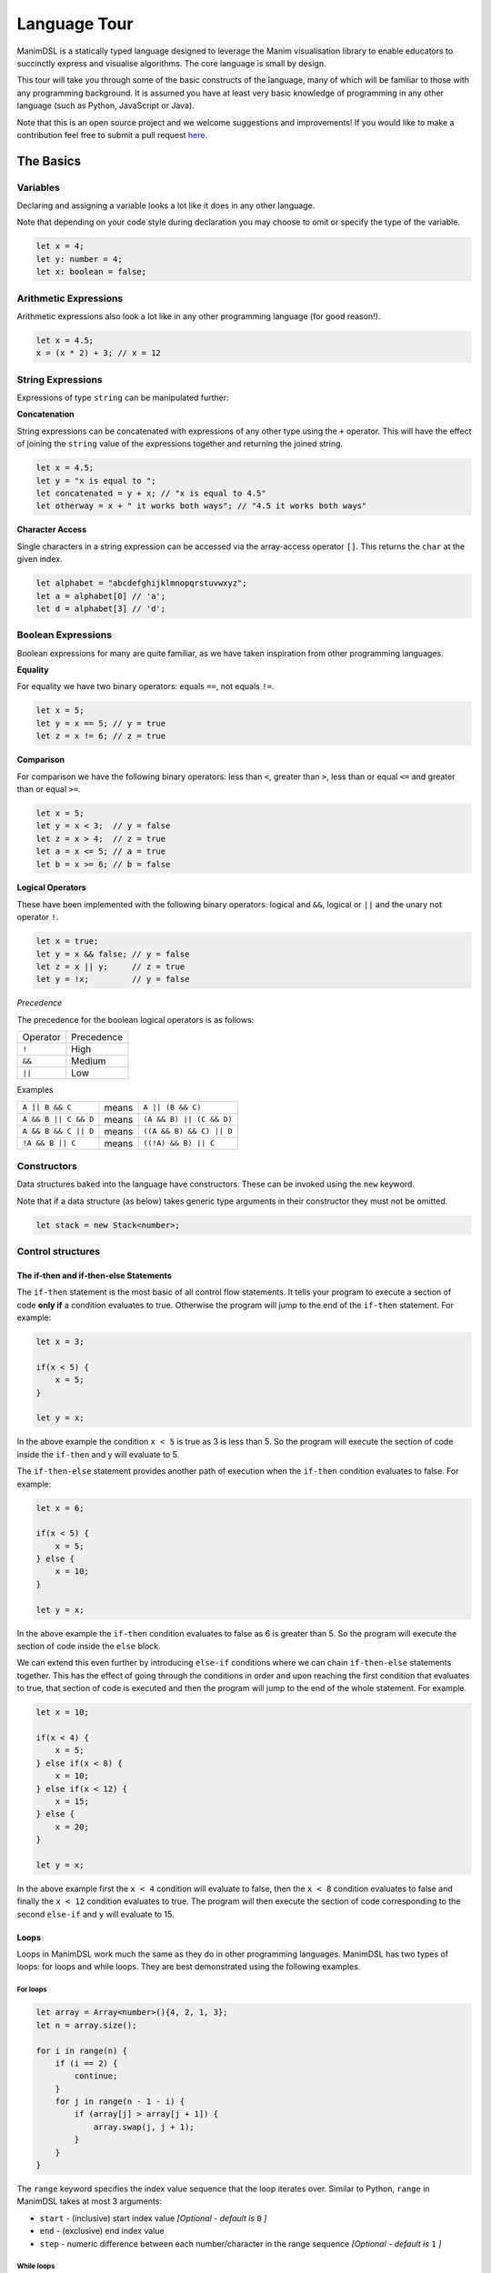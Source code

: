 Language Tour
=====================================

ManimDSL is a statically typed language designed to leverage the Manim visualisation library to enable educators to succinctly express and visualise algorithms. The core language is small by design.

This tour will take you through some of the basic constructs of the language, many of which will be familiar to those with any programming background.
It is assumed you have at least very basic knowledge of programming in any other language (such as Python, JavaScript or Java). 


Note that this is an open source project and we welcome suggestions and improvements! If you would like to make a contribution feel free to submit a pull request `here <https://github.com/ManimDSL/ManimDSLCompiler/tree/master/>`_.


The Basics
----------

Variables
^^^^^^^^^^^^

Declaring and assigning a variable looks a lot like it does in any other language. 

Note that depending on your code style during declaration you may choose to omit or specify the type of the variable.

.. code :: javascript
    
    let x = 4;
    let y: number = 4;
    let x: boolean = false; 


Arithmetic Expressions
^^^^^^^^^^^^^^^^^^^^^^

Arithmetic expressions also look a lot like in any other programming language (for good reason!). 

.. code :: javascript
    
    let x = 4.5;
    x = (x * 2) + 3; // x = 12

String Expressions
^^^^^^^^^^^^^^^^^^^

Expressions of type ``string`` can be manipulated further:

**Concatenation**

String expressions can be concatenated with expressions of any other type using the ``+`` operator. This will have the effect
of joining the ``string`` value of the expressions together and returning the joined string.

.. code :: javascript
    
    let x = 4.5;
    let y = "x is equal to ";
    let concatenated = y + x; // "x is equal to 4.5"
    let otherway = x + " it works both ways"; // "4.5 it works both ways"


**Character Access**

Single characters in a string expression can be accessed via the array-access operator ``[]``. This returns the ``char`` at the given index.

.. code :: javascript

    let alphabet = "abcdefghijklmnopqrstuvwxyz";
    let a = alphabet[0] // 'a';
    let d = alphabet[3] // 'd';

Boolean Expressions
^^^^^^^^^^^^^^^^^^^
Boolean expressions for many are quite familiar, as we have taken inspiration from other programming languages.

**Equality**

For equality we have two binary operators: equals ``==``, not equals ``!=``. 

.. code :: javascript

    let x = 5;
    let y = x == 5; // y = true
    let z = x != 6; // z = true

**Comparison**

For comparison we have the following binary operators: less than ``<``, greater than ``>``, less than or equal ``<=`` and greater than or equal ``>=``.

.. code :: javascript
    
    let x = 5;
    let y = x < 3;  // y = false
    let z = x > 4;  // z = true
    let a = x <= 5; // a = true
    let b = x >= 6; // b = false

**Logical Operators**

These have been implemented with the following binary operators: logical and ``&&``, logical or ``||`` and the unary not operator ``!``.

.. code :: javascript

    let x = true;
    let y = x && false; // y = false
    let z = x || y;     // z = true
    let y = !x;         // y = false


*Precedence*

The precedence for the boolean logical operators is as follows:

=========  ============ 
Operator    Precedence
---------  ------------
  ``!``        High 
  ``&&``       Medium
  ``||``       Low 
=========  ============

Examples

===================== ========= ==========================
 ``A || B && C``        means     ``A || (B && C)``
``A && B || C && D``    means    ``(A && B) || (C && D)``
``A && B && C || D``    means    ``((A && B) && C) || D``
``!A && B || C``        means    ``((!A) && B) || C``
===================== ========= ==========================

Constructors
^^^^^^^^^^^^

Data structures baked into the language have constructors. These can be invoked using the ``new`` keyword.

Note that if a data structure (as below) takes generic type arguments in their constructor they must not be omitted.

.. code :: javascript
    
    let stack = new Stack<number>;


Control structures
^^^^^^^^^^^^^^^^^^

The if-then and if-then-else Statements
#############################################

The ``if-then`` statement is the most basic of all control flow statements. It tells your program to execute a section of code **only if** a condition evaluates
to true. Otherwise the program will jump to the end of the ``if-then`` statement. For example:

.. code :: javascript

    let x = 3;

    if(x < 5) {
        x = 5;
    }

    let y = x;

In the above example the condition ``x < 5`` is true as 3 is less than 5. So the program will execute the section of code inside the ``if-then`` and y will evaluate to 5.

The ``if-then-else`` statement provides another path of execution when the ``if-then`` condition evaluates to false. For example:

.. code :: javascript

    let x = 6;

    if(x < 5) {
        x = 5;
    } else {
        x = 10;
    }

    let y = x;

In the above example the ``if-then`` condition evaluates to false as 6 is greater than 5. So the program will execute the section of code inside the ``else`` block.

We can extend this even further by introducing ``else-if`` conditions where we can chain ``if-then-else`` statements together. This has the effect of going through the 
conditions in order and upon reaching the first condition that evaluates to true, that section of code is executed and then the program will jump to the end of the whole statement.
For example.

.. code :: javascript

    let x = 10;

    if(x < 4) {
        x = 5;
    } else if(x < 8) {
        x = 10;
    } else if(x < 12) {
        x = 15;
    } else {
        x = 20;
    }

    let y = x;

In the above example first the ``x < 4`` condition will evaluate to false, then the ``x < 8`` condition evaluates to false and finally the ``x < 12`` condition evaluates to true. The program
will then execute the section of code corresponding to the second ``else-if`` and ``y`` will evaluate to 15.

Loops
###############

Loops in ManimDSL work much the same as they do in other programming languages. ManimDSL has two types of loops: for loops and while loops. They are best demonstrated using the following examples.

For loops
~~~~~~~~~

.. code :: javascript

    let array = Array<number>(){4, 2, 1, 3};
    let n = array.size();

    for i in range(n) {
        if (i == 2) {
            continue;
        }
        for j in range(n - 1 - i) {
            if (array[j] > array[j + 1]) {
                array.swap(j, j + 1);
            }
        }
    }

The ``range`` keyword specifies the index value sequence that the loop iterates over. Similar to Python, ``range`` in ManimDSL takes at most 3 arguments:

* ``start`` - (inclusive) start index value *[Optional - default is* ``0`` *]*
* ``end`` - (exclusive) end index value
* ``step`` - numeric difference between each number/character in the range sequence *[Optional - default is* ``1`` *]*


While loops
~~~~~~~~~~~~

.. code :: javascript

    let stack1 = Stack<number>(){1, 2, 3, 4, 5};
    let stack2 = Stack<number>();
    let i = 0;

    while (i < 3) {
        if (i == 1) {
            stack2.pop();
            break;
        }
        stack2.push(stack1.pop());
        i = i + 1;
    }

Within for loops and while loops, you can use the ``break`` keyword to terminate the loop at that point and resume execution after the loop, or the ``continue`` keyword to run the next iteration of the loop immediately.


Functions
^^^^^^^^^^^^

In order to compile a program with functions, please define all the functions at the top of the file before the statements.

The ways to define functions and make function calls are similar as they are in other languages.

Note that the return type must be defined if you intend to return anything from the function. If the return type is not specified, the function is assumed to be of type ``void``, so no ``return`` statement is allowed inside the function.

Also note that the arguments passed into any function are passed by reference, meaning that the changes made to the parameters inside the function will affect the original variables passed in.

.. code :: kotlin
    
    fun func1(number x): number {
        return x + 1;
    }

    fun func2(Stack<number> stack) {  // function assumed to be void as no return type is specified
        stack.push(5);
    }
.. code :: javascript

    let x : number = func1(5);


Controlling your animation
-----------------------------

To make dynamic changes to the end animation, you can insert special commands which won't show up in the code visualisation.

Customisations to things such as colours, fonts and other attributes can be made through an external stylesheet described :ref:`over here <stylesheet>`.

Sleep
^^^^^^^^^^^^

The sleep command allows you to pause the animation at any code line for as many seconds as you would like. If you are constructing an online lecture this can give you some time to do a voice over.

.. code:: javascript
    
    ...
    sleep(2.5); // pauses the animation for 2.5 seconds before stepping onto the next line
    ...

.. _code_tracking:

Code Tracking
^^^^^^^^^^^^^^

On a statement level you can choose during code tracking to animate stepping into statements or stepping over them using the ``stepInto`` and ``stepOver`` blocks.

.. code:: kotlin
    
    ...
    @stepInto {
    let x = f(y);       // This will animate the execution of statements inside the function
    }

    @stepOver {
    let z = f(y);       // This will simply step over the statement
    }
    ...

Subtitles
^^^^^^^^^^^^^^

A subtitle annotation allows you to add descriptive text to your animation. There are two types of subtitles:

``@subtitle`` - Whenever code execution reaches this annotation it will evaluate it.

``@subtitleOnce`` - This subtitle will only show once.

*Arguments:* ``text: string, duration: number, condition: boolean``;

``text`` - Subtitle text that will be displayed in the animation

``duration`` - Time in seconds that the subtitle will be displayed for (defaults to 5 seconds). A subtitle will be displayed for its specified duration or less if another subtitle needs to be shown.
 
``condition`` - The conditions for which when met, the subtitle will be displayed.

.. code:: kotlin
    
    ...
    let x = 5;

    while(x > 0) {
        x = x - 1;
        @subtitleOnce("x is now 3", 3, x == 3)  // When x is equal to 3 "x is now 3" will be displayed in the animation for 3 seconds.
    }
    ...

Structuring your program
-----------------------------

``Work in progress!``


Types
------------------------------

There are only two "kinds" of types in this language at the moment. 

* Primitives, such as ``boolean``, ``char``, ``number`` and ``string``.
* Data structures, such as ``Stack<number>``. Data structures may define restrictions on the type parameters they permit.

.. _primitive_types:

Primitive Types
^^^^^^^^^^^^^^^

boolean
###############

Represents boolean values true or false.

.. code:: javascript

    let x: boolean = true;
    let y: boolean = false;

char
###############

Represents a 16-bit Unicode character.

.. code:: javascript

    let x: char = 'a';
    let y: char = '+';


number
###############

A number is an arbitrary representation of a numeric value that in our transpiler is represented using Double precision.

.. code:: javascript

    let x: number = 5;
    let y: number = 4.5;


string
###############

A string represents character strings.

.. code:: javascript

    let x: string = "Hi how are you";
    let y: string = "Hi you are so fantastic";


Conversion Functions
####################

``toChar``
~~~~~~~~~~

*Arguments:* ``value: number | char``; *Return type:* ``char``; *Throws:* ``Runtime Error: Invalid cast operation``

This method converts a ``number`` to its ASCII ``char`` value. It acts as an identity function when a ``char`` is given as input. 
The number is rounded to the nearest integer to perform the conversion.

.. code:: javascript

    toChar(97); // will return 'a'

``toNumber``
~~~~~~~~~~~~

*Arguments:* ``value: char | number | string``; *Return type:* ``number``; *Throws:* ``Runtime Error: Invalid cast operation``

This method converts a ``char`` to its ASCII code value. It acts as an identity function when a ``number`` is given as input. When a ``string`` is given as input if the string
is formatted like a number e.g. ``"123.2"`` its number value will be returned.

.. code:: javascript

    toNumber('a'); // will return 97
    toNumber("123"); // will return 123
    toNumber("adi"); // will throw a runtime error

.. _data_structures:

Data Structures
^^^^^^^^^^^^^^^

A rule of thumb is that data structures are the types of things you might have learnt in a CS class (trees, lists, and so on) and which you might find interesting to animate.
All primitives begin with a lower case letter while data structures will begin with a capitalised letter.

For those of you interested in the nuts and bolts, this distinction was made to make it clear in the type system for the programmer what sorts of variables should be centre-stage in the animation.

A comprehensive list of data structures "baked in" to the language is detailed below.

Stack<T>
###############

This has the following inbuilt methods:

``push``
~~~~~~~~~

*Arguments:* ``item: T``; *Return type:* ``void``

Pushes an item onto the top of the stack.

``pop``
~~~~~~~~~

*Arguments:* None; *Return type:* ``T``

Pops off the top element of the stack and returns this value.

``peek``
~~~~~~~~~

*Arguments:* None; *Return type:* ``T``

Returns the element on top of the stack without removing it.

``size``
~~~~~~~~~

*Arguments:* None; *Return type:* ``number``

Returns the current size of the stack.

``isEmpty``
~~~~~~~~~~~~~~

*Arguments:* None; *Return type:* ``boolean``

Returns ``true`` if the stack is currently empty.


Array<T>
###############

This has the following inbuilt methods:


``swap``
~~~~~~~~~

*Arguments:* ``index1: number``, ``index2: number``, (optional) ``longSwap: boolean``; *Return type:* ``void``

Swaps the elements at ``index1`` and ``index2`` in the array. The optional ``longSwap`` argument can be set to ``true`` in order to make the animation slightly longer, with a visualisation of the ``temp`` variable often seen when swapping array elements programmatically. The default value is ``false``, resulting in a 'quick swap'.


``size``
~~~~~~~~~

*Arguments:* None; *Return type:* ``number``

Returns the fixed size of the array.

Tree<T>
###############

The tree type encapsulates an underlying Node<T> object. The distinction between the Node and Tree types exist to allow you to specify exactly which nodes in a subtree should be animated.
To animate a Node simply construct a Tree from it as defined below.

This has the following inbuilt methods:

``constructor``
~~~~~~~~~~~~~~~

*Arguments:* ``root: Node<T>?``; 

Constructs a Tree from a Root node, marking the node and all current and future children to be able to be animated as a data structure.

``root``
~~~~~~~~~

*Arguments:* None; *Return type:* ``Node<T>?``

Accesses underlying Root node of tree.

Node<T>
###############

This has the following inbuilt methods:

``constructor``
~~~~~~~~~~~~~~~

*Arguments:* ``root: T``; 

Constructs a Node from the value it will contain.

``left``
~~~~~~~~~

*Arguments:* None; *Return type:* ``Node<T>?``

Accesses left subtree. Returns null if no left subtree.

``right``
~~~~~~~~~

*Arguments:* None; *Return type:* ``Node<T>?``

Accesses right subtree. Returns null if no right subtree.

``value``
~~~~~~~~~

*Arguments:* None; *Return type:* ``T``

Extracts the value from the node.


An example of a typical Node and Tree usage might be as follows:

.. code:: javascript

    let head = Node<number>(1); // Creates a node with value 1 
    let tree = Tree<Node<number>>(head); // Constructs a renderable tree from this node
    tree.root.left = Node<number>(0); // Appends a rendered node with value 0 to the left of the root of the tree

Examples
############


To make this more concrete, note how the ``Stack<number>`` in the following animation is the focus of the attention as it is the primary data structure being used.


.. raw:: html

        <video src="_static/intro.mp4" frameborder="0" allowfullscreen style=" width: 80%; height: 80%;" controls></video> 

